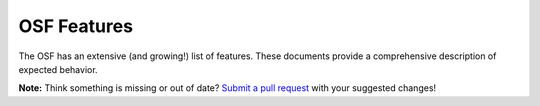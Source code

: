 OSF Features
============

The OSF has an extensive (and growing!) list of features. These documents provide a comprehensive description of expected behavior.

**Note:** Think something is missing or out of date? `Submit a pull request <https://github.com/CenterForOpenScience/COSDev>`_ with your suggested changes!